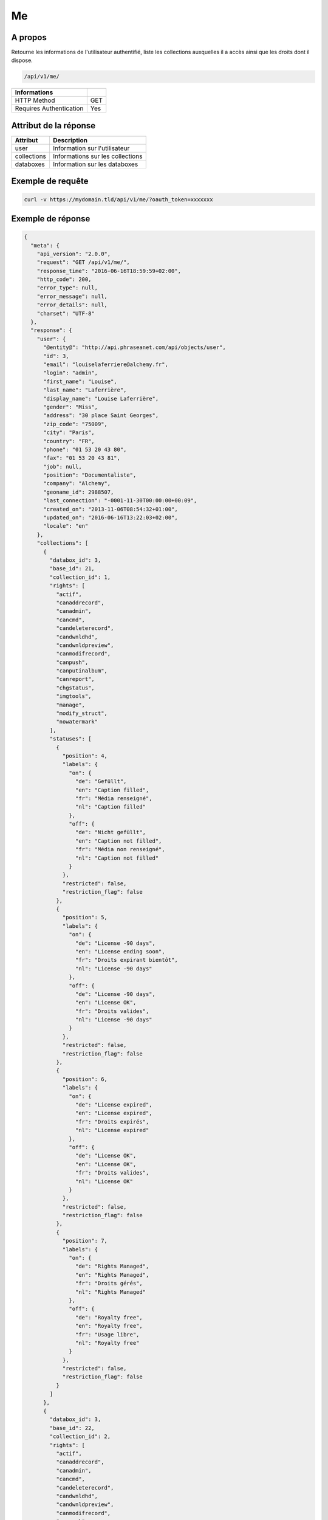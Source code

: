 Me
==

A propos
--------

Retourne les informations de l'utilisateur authentifié, liste les collections
auxquelles il a accès ainsi que les droits dont il dispose.

.. code-block:: bash

    /api/v1/me/

======================== ======
 Informations
======================== ======
 HTTP Method              GET
 Requires Authentication  Yes
======================== ======


Attribut de la réponse
----------------------

================== ================================
 Attribut           Description
================== ================================
user                Information sur l'utilisateur
collections         Informations sur les collections
databoxes           Information sur les databoxes
================== ================================

Exemple de requête
------------------

.. code-block:: bash

    curl -v https://mydomain.tld/api/v1/me/?oauth_token=xxxxxxx


Exemple de réponse
------------------

.. code-block:: json


    {
      "meta": {
        "api_version": "2.0.0",
        "request": "GET /api/v1/me/",
        "response_time": "2016-06-16T18:59:59+02:00",
        "http_code": 200,
        "error_type": null,
        "error_message": null,
        "error_details": null,
        "charset": "UTF-8"
      },
      "response": {
        "user": {
          "@entity@": "http://api.phraseanet.com/api/objects/user",
          "id": 3,
          "email": "louiselaferriere@alchemy.fr",
          "login": "admin",
          "first_name": "Louise",
          "last_name": "Laferrière",
          "display_name": "Louise Laferrière",
          "gender": "Miss",
          "address": "30 place Saint Georges",
          "zip_code": "75009",
          "city": "Paris",
          "country": "FR",
          "phone": "01 53 20 43 80",
          "fax": "01 53 20 43 81",
          "job": null,
          "position": "Documentaliste",
          "company": "Alchemy",
          "geoname_id": 2988507,
          "last_connection": "-0001-11-30T00:00:00+00:09",
          "created_on": "2013-11-06T08:54:32+01:00",
          "updated_on": "2016-06-16T13:22:03+02:00",
          "locale": "en"
        },
        "collections": [
          {
            "databox_id": 3,
            "base_id": 21,
            "collection_id": 1,
            "rights": [
              "actif",
              "canaddrecord",
              "canadmin",
              "cancmd",
              "candeleterecord",
              "candwnldhd",
              "candwnldpreview",
              "canmodifrecord",
              "canpush",
              "canputinalbum",
              "canreport",
              "chgstatus",
              "imgtools",
              "manage",
              "modify_struct",
              "nowatermark"
            ],
            "statuses": [
              {
                "position": 4,
                "labels": {
                  "on": {
                    "de": "Gefüllt",
                    "en": "Caption filled",
                    "fr": "Média renseigné",
                    "nl": "Caption filled"
                  },
                  "off": {
                    "de": "Nicht gefüllt",
                    "en": "Caption not filled",
                    "fr": "Média non renseigné",
                    "nl": "Caption not filled"
                  }
                },
                "restricted": false,
                "restriction_flag": false
              },
              {
                "position": 5,
                "labels": {
                  "on": {
                    "de": "License -90 days",
                    "en": "License ending soon",
                    "fr": "Droits expirant bientôt",
                    "nl": "License -90 days"
                  },
                  "off": {
                    "de": "License -90 days",
                    "en": "License OK",
                    "fr": "Droits valides",
                    "nl": "License -90 days"
                  }
                },
                "restricted": false,
                "restriction_flag": false
              },
              {
                "position": 6,
                "labels": {
                  "on": {
                    "de": "License expired",
                    "en": "License expired",
                    "fr": "Droits expirés",
                    "nl": "License expired"
                  },
                  "off": {
                    "de": "License OK",
                    "en": "License OK",
                    "fr": "Droits valides",
                    "nl": "License OK"
                  }
                },
                "restricted": false,
                "restriction_flag": false
              },
              {
                "position": 7,
                "labels": {
                  "on": {
                    "de": "Rights Managed",
                    "en": "Rights Managed",
                    "fr": "Droits gérés",
                    "nl": "Rights Managed"
                  },
                  "off": {
                    "de": "Royalty free",
                    "en": "Royalty free",
                    "fr": "Usage libre",
                    "nl": "Royalty free"
                  }
                },
                "restricted": false,
                "restriction_flag": false
              }
            ]
          },
          {
            "databox_id": 3,
            "base_id": 22,
            "collection_id": 2,
            "rights": [
              "actif",
              "canaddrecord",
              "canadmin",
              "cancmd",
              "candeleterecord",
              "candwnldhd",
              "candwnldpreview",
              "canmodifrecord",
              "canpush",
              "canputinalbum",
              "canreport",
              "chgstatus",
              "imgtools",
              "manage",
              "modify_struct",
              "nowatermark"
            ],
            "statuses": [
              {
                "position": 4,
                "labels": {
                  "on": {
                    "de": "Gefüllt",
                    "en": "Caption filled",
                    "fr": "Média renseigné",
                    "nl": "Caption filled"
                  },
                  "off": {
                    "de": "Nicht gefüllt",
                    "en": "Caption not filled",
                    "fr": "Média non renseigné",
                    "nl": "Caption not filled"
                  }
                },
                "restricted": false,
                "restriction_flag": false
              },
              {
                "position": 5,
                "labels": {
                  "on": {
                    "de": "License -90 days",
                    "en": "License ending soon",
                    "fr": "Droits expirant bientôt",
                    "nl": "License -90 days"
                  },
                  "off": {
                    "de": "License -90 days",
                    "en": "License OK",
                    "fr": "Droits valides",
                    "nl": "License -90 days"
                  }
                },
                "restricted": false,
                "restriction_flag": false
              },
              {
                "position": 6,
                "labels": {
                  "on": {
                    "de": "License expired",
                    "en": "License expired",
                    "fr": "Droits expirés",
                    "nl": "License expired"
                  },
                  "off": {
                    "de": "License OK",
                    "en": "License OK",
                    "fr": "Droits valides",
                    "nl": "License OK"
                  }
                },
                "restricted": false,
                "restriction_flag": false
              },
              {
                "position": 7,
                "labels": {
                  "on": {
                    "de": "Rights Managed",
                    "en": "Rights Managed",
                    "fr": "Droits gérés",
                    "nl": "Rights Managed"
                  },
                  "off": {
                    "de": "Royalty free",
                    "en": "Royalty free",
                    "fr": "Usage libre",
                    "nl": "Royalty free"
                  }
                },
                "restricted": false,
                "restriction_flag": false
              }
            ]
          },
          {
            "databox_id": 3,
            "base_id": 23,
            "collection_id": 3,
            "rights": [
              "actif",
              "canaddrecord",
              "canadmin",
              "cancmd",
              "candeleterecord",
              "candwnldhd",
              "candwnldpreview",
              "canmodifrecord",
              "canpush",
              "canputinalbum",
              "canreport",
              "chgstatus",
              "imgtools",
              "manage",
              "modify_struct",
              "nowatermark"
            ],
            "statuses": [
              {
                "position": 4,
                "labels": {
                  "on": {
                    "de": "Gefüllt",
                    "en": "Caption filled",
                    "fr": "Média renseigné",
                    "nl": "Caption filled"
                  },
                  "off": {
                    "de": "Nicht gefüllt",
                    "en": "Caption not filled",
                    "fr": "Média non renseigné",
                    "nl": "Caption not filled"
                  }
                },
                "restricted": false,
                "restriction_flag": false
              },
              {
                "position": 5,
                "labels": {
                  "on": {
                    "de": "License -90 days",
                    "en": "License ending soon",
                    "fr": "Droits expirant bientôt",
                    "nl": "License -90 days"
                  },
                  "off": {
                    "de": "License -90 days",
                    "en": "License OK",
                    "fr": "Droits valides",
                    "nl": "License -90 days"
                  }
                },
                "restricted": false,
                "restriction_flag": false
              },
              {
                "position": 6,
                "labels": {
                  "on": {
                    "de": "License expired",
                    "en": "License expired",
                    "fr": "Droits expirés",
                    "nl": "License expired"
                  },
                  "off": {
                    "de": "License OK",
                    "en": "License OK",
                    "fr": "Droits valides",
                    "nl": "License OK"
                  }
                },
                "restricted": false,
                "restriction_flag": false
              },
              {
                "position": 7,
                "labels": {
                  "on": {
                    "de": "Rights Managed",
                    "en": "Rights Managed",
                    "fr": "Droits gérés",
                    "nl": "Rights Managed"
                  },
                  "off": {
                    "de": "Royalty free",
                    "en": "Royalty free",
                    "fr": "Usage libre",
                    "nl": "Royalty free"
                  }
                },
                "restricted": false,
                "restriction_flag": false
              }
            ]
          },
          {
            "databox_id": 3,
            "base_id": 24,
            "collection_id": 4,
            "rights": [
              "actif",
              "canaddrecord",
              "canadmin",
              "cancmd",
              "candeleterecord",
              "candwnldhd",
              "candwnldpreview",
              "canmodifrecord",
              "canpush",
              "canputinalbum",
              "canreport",
              "chgstatus",
              "imgtools",
              "manage",
              "modify_struct",
              "nowatermark"
            ],
            "statuses": [
              {
                "position": 4,
                "labels": {
                  "on": {
                    "de": "Gefüllt",
                    "en": "Caption filled",
                    "fr": "Média renseigné",
                    "nl": "Caption filled"
                  },
                  "off": {
                    "de": "Nicht gefüllt",
                    "en": "Caption not filled",
                    "fr": "Média non renseigné",
                    "nl": "Caption not filled"
                  }
                },
                "restricted": false,
                "restriction_flag": false
              },
              {
                "position": 5,
                "labels": {
                  "on": {
                    "de": "License -90 days",
                    "en": "License ending soon",
                    "fr": "Droits expirant bientôt",
                    "nl": "License -90 days"
                  },
                  "off": {
                    "de": "License -90 days",
                    "en": "License OK",
                    "fr": "Droits valides",
                    "nl": "License -90 days"
                  }
                },
                "restricted": false,
                "restriction_flag": false
              },
              {
                "position": 6,
                "labels": {
                  "on": {
                    "de": "License expired",
                    "en": "License expired",
                    "fr": "Droits expirés",
                    "nl": "License expired"
                  },
                  "off": {
                    "de": "License OK",
                    "en": "License OK",
                    "fr": "Droits valides",
                    "nl": "License OK"
                  }
                },
                "restricted": false,
                "restriction_flag": false
              },
              {
                "position": 7,
                "labels": {
                  "on": {
                    "de": "Rights Managed",
                    "en": "Rights Managed",
                    "fr": "Droits gérés",
                    "nl": "Rights Managed"
                  },
                  "off": {
                    "de": "Royalty free",
                    "en": "Royalty free",
                    "fr": "Usage libre",
                    "nl": "Royalty free"
                  }
                },
                "restricted": false,
                "restriction_flag": false
              }
            ]
          }
        ],
        "databoxes": [
          {
            "databox_id": 3,
            "rights": [
              "bas_modify_struct",
              "bas_manage",
              "bas_chupub",
              "bas_modif_th"
            ]
          }
        ]
      }
    }